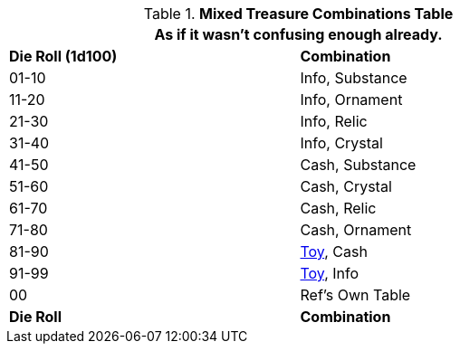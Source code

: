 .*Mixed Treasure Combinations Table*
[width="75%",cols="^,<",frame="all", stripes="even"]
|===
2+<|As if it wasn't confusing enough already.

s|Die Roll (1d100)
s|Combination

|01-10
|Info, Substance

|11-20
|Info, Ornament

|21-30
|Info, Relic

|31-40
|Info, Crystal

|41-50
|Cash, Substance

|51-60
|Cash, Crystal

|61-70
|Cash, Relic

|71-80
|Cash, Ornament

|81-90
|xref:hardware:generation.adoc[Toy,window=_blank], Cash

|91-99
|xref:hardware:generation.adoc[Toy,window=_blank], Info

|00
|Ref's Own Table

s|Die Roll
s|Combination


|===
